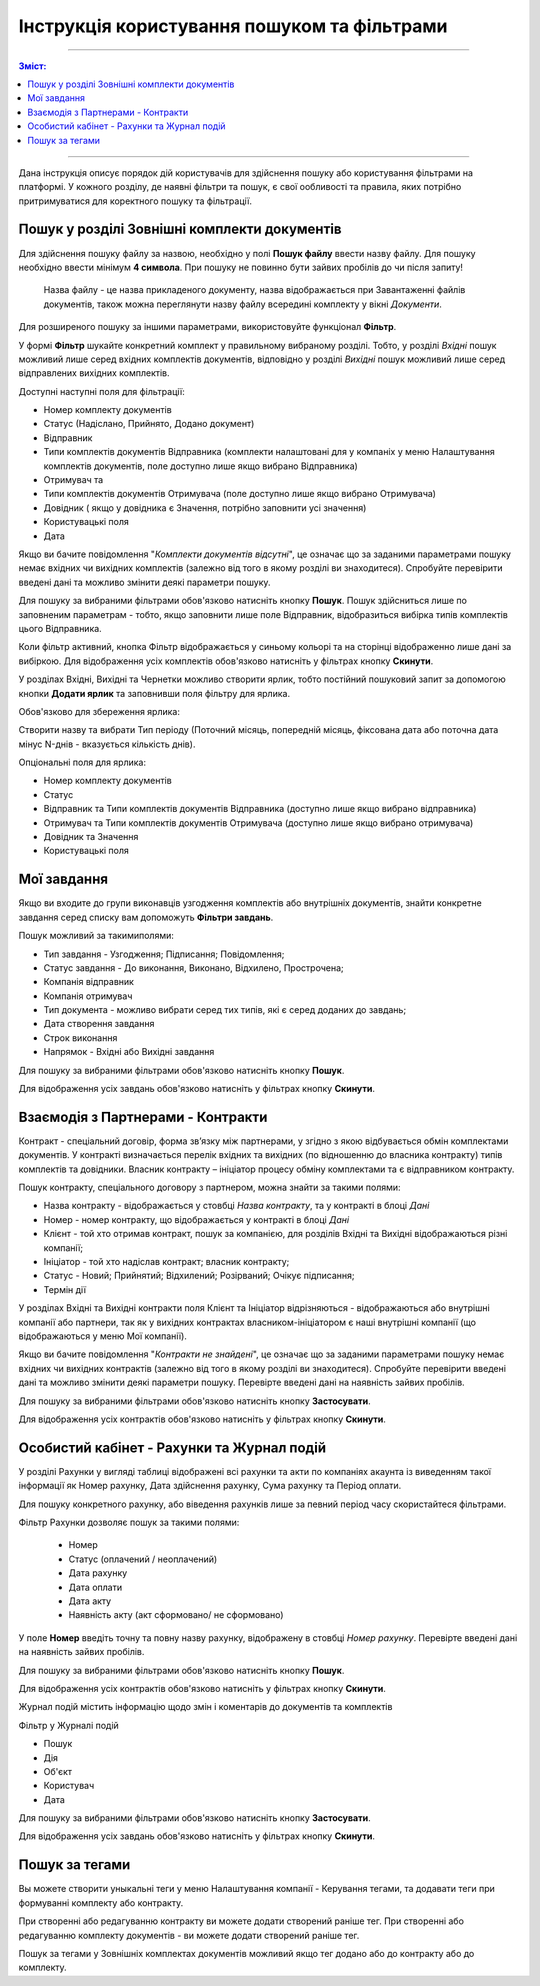 ####################################################
Інструкція користування пошуком та фільтрами
####################################################

---------

.. contents:: Зміст:
   :depth: 2

---------

Дана інструкція описує порядок дій користувачів для здійснення пошуку або користування фільтрами на платформі. У кожного розділу, де наявні фільтри та пошук, є свої ообливості та правила, яких потрібно притримуватися для коректного пошуку та фільтрації.

Пошук у розділі Зовнішні комплекти документів
-------------------------------------------------

Для здійснення пошуку файлу за назвою, необхідно у полі **Пошук файлу** ввести назву файлу. Для пошуку необхідно ввести мінімум **4 символа**. При пошуку не повинно бути зайвих пробілів до чи після запиту!

    Назва файлу - це назва прикладеного документу, назва відображається при Завантаженні файлів документів, також можна переглянути назву файлу всередині комплекту у вікні *Документи*.

Для розширеного пошуку за іншими параметрами, використовуйте функціонал **Фільтр**.

.. image:: pics_іnstrukcіya-koristuvannya-poshukom/pics_іnstrukcіya-koristuvannya-poshukom_001.png
   :align: center

У формі **Фільтр** шукайте конкретний комплект у правильному вибраному розділі. Тобто, у розділі *Вхідні* пошук можливий лише серед вхідних комплектів документів, відповідно у розділі *Вихідні* пошук можливий лише серед відправлених вихідних комплектів.

.. image:: pics_іnstrukcіya-koristuvannya-poshukom/pics_іnstrukcіya-koristuvannya-poshukom_002.png
   :align: center

Доступні наступні поля для фільтрації:

- Номер комплекту документів
- Статус (Надіслано, Прийнято, Додано документ)
- Відправник
- Типи комплектів документів Відправника (комплекти налаштовані для у компаніх у  меню Налаштування комплектів документів, поле доступно лише якщо вибрано Відправника)
- Отримувач та 
- Типи комплектів документів Отримувача (поле доступно лише якщо вибрано Отримувача)
- Довiдник ( якщо у довідника є Значення, потрібно заповнити усі значення)
- Користувацькi поля
- Дата

Якщо ви бачите повідомлення "*Комплекти документів відсутні*", це означає що за заданими параметрами пошуку немає вхідних чи вихідних комплектів (залежно від того в якому розділі ви знаходитеся). 
Спробуйте перевірити введені дані та можливо змінити деякі параметри пошуку.

Для пошуку за вибраними фільтрами обов'язково натисніть кнопку **Пошук**. Пошук здійсниться лише по заповненим параметрам - тобто, якщо заповнити лише поле Відправник, відобразиться вибірка типів комплектів цього Відправника.

Коли фільтр активний, кнопка Фільтр відображається у синьому кольорі та на сторінці відображенно лише дані за вибіркою.
Для відображення усіх комплектів обов'язково натисніть у фільтрах кнопку **Скинути**.

У розділах Вхідні, Вихідні та Чернетки можливо створити ярлик, тобто постійний пошуковий запит за допомогою кнопки **Додати ярлик** та заповнивши поля фільтру для ярлика. 

.. image:: pics_іnstrukcіya-koristuvannya-poshukom/pics_іnstrukcіya-koristuvannya-poshukom_003.png
   :align: center

Обов'язково для збереження ярлика:

Створити назву та вибрати Тип періоду (Поточний місяць, попередній місяць, фіксована дата або поточна дата мінус N-днів - вказується кількість днів).

Опціональні поля для ярлика:

- Номер комплекту документів
- Статус
- Відправник та Типи комплектів документів Відправника (доступно лише якщо вибрано відправника)
- Отримувач та Типи комплектів документів Отримувача (доступно лише якщо вибрано отримувача)
- Довiдник та Значення
- Користувацькi поля

Мої завдання
-------------------------------
Якщо ви входите до групи виконавців узгодження комплектів або внутрішніх документів, знайти конкретне завдання серед списку вам допоможуть **Фільтри завдань**.

.. image:: pics_іnstrukcіya-koristuvannya-poshukom/pics_іnstrukcіya-koristuvannya-poshukom_04.png
   :align: center

Пошук можливий за такимиполями:

- Тип завдання - Узгодження; Підписання; Повідомлення;
- Статус завдання - До виконання, Виконано, Відхилено, Прострочена;
- Компанія відправник
- Компанія отримувач
- Тип документа - можливо вибрати серед тих типів, які є серед доданих до завдань;
- Дата створення завдання
- Строк виконання
- Напрямок - Вхідні або Вихідні завдання

Для пошуку за вибраними фільтрами обов'язково натисніть кнопку **Пошук**.

Для відображення усіх завдань обов'язково натисніть у фільтрах кнопку **Скинути**.

Взаємодія з Партнерами - Контракти
-------------------------------------
Контракт - спеціальний договір, форма зв’язку між партнерами, у згідно з якою відбувається обмін комплектами документів. У контракті визначається перелік вхідних та вихідних (по відношенню до власника контракту) типів комплектів та довідники.
Власник контракту – ініціатор процесу обміну комплектами та є відправником контракту.

.. image:: pics_іnstrukcіya-koristuvannya-poshukom/pics_іnstrukcіya-koristuvannya-poshukom_005.png
   :align: center

Пошук контракту, спеціального договору з партнером, можна знайти за такими полями:

- Назва контракту - відображається у стовбці *Назва контракту*, та у контракті в блоці *Дані*
- Номер - номер контракту, що відображається у контракті в блоці *Дані*
- Клієнт - той хто отримав контракт, пошук за компанією, для розділів Вхідні та Вихідні відображаються різні компанії; 
- Ініціатор - той хто надіслав контракт; власник контракту;
- Статус -  Новий; Прийнятий; Відхилений; Розірваний; Очікує підписання;
- Термін дії

У розділах Вхідні та Вихідні контракти поля Клієнт та Ініціатор відрізняються - відображаються або внутрішні компанії або партнери, так як у вихідних контрактах власником-ініціатором є наші внутрішні компанії (що відображаються у меню Мої компанії).

Якщо ви бачите повідомлення "*Контракти не знайдені*", це означає що за заданими параметрами пошуку немає вхідних чи вихідних контрактів (залежно від того в якому розділі ви знаходитеся). 
Спробуйте перевірити введені дані та можливо змінити деякі параметри пошуку. Перевірте введені дані на наявність зайвих пробілів.

Для пошуку за вибраними фільтрами обов'язково натисніть кнопку **Застосувати**.

Для відображення усіх контрактів обов'язково натисніть у фільтрах кнопку **Скинути**.

Особистий кабінет - Рахунки та Журнал подій
--------------------------------------------

У розділі Рахунки у вигляді таблиці відображені всі рахунки та акти по компаніях акаунта із виведенням такої інформації як Номер рахунку, Дата здійснення рахунку, Сума рахунку та Період оплати.

Для пошуку конкретного рахунку, або віведення рахунків лише за певний період часу скористайтеся фільтрами.

.. image:: pics_іnstrukcіya-koristuvannya-poshukom/pics_іnstrukcіya-koristuvannya-poshukom_006.png
   :align: center

Фільтр Рахунки дозволяє пошук за такими полями:

 - Номер
 - Статус (оплачений / неоплачений)
 - Дата рахунку
 - Дата оплати
 - Дата акту
 - Наявність акту (акт сформовано/ не сформовано)

У поле **Номер** введіть точну та повну назву рахунку, відображену в стовбці *Номер рахунку*.  Перевірте введені дані на наявність зайвих пробілів.

Для пошуку за вибраними фільтрами обов'язково натисніть кнопку **Пошук**.

Для відображення усіх контрактів обов'язково натисніть у фільтрах кнопку **Скинути**.

Журнал подій містить інформацію щодо змін і коментарів до документів та комплектів

.. image:: pics_іnstrukcіya-koristuvannya-poshukom/pics_іnstrukcіya-koristuvannya-poshukom_007.png
   :align: center

Фільтр у Журналі подій

- Пошук
- Дія
- Об'єкт
- Користувач
- Дата

Для пошуку за вибраними фільтрами обов'язково натисніть кнопку **Застосувати**.

Для відображення усіх завдань обов'язково натисніть у фільтрах кнопку **Скинути**.

Пошук за тегами
--------------------------------------------

Вы можете створити уныкальні теги у меню Налаштування компанії - Керування тегами, та додавати теги при формуванні комплекту або контракту.

При створенні або редагуванню контракту ви можете додати створений раніше тег. При створенні або редагуванню комплекту документів - ви можете додати створений раніше тег.

Пошук за тегами у Зовнішніх комплектах документів можливий якщо тег додано або до контракту або до комплекту.
